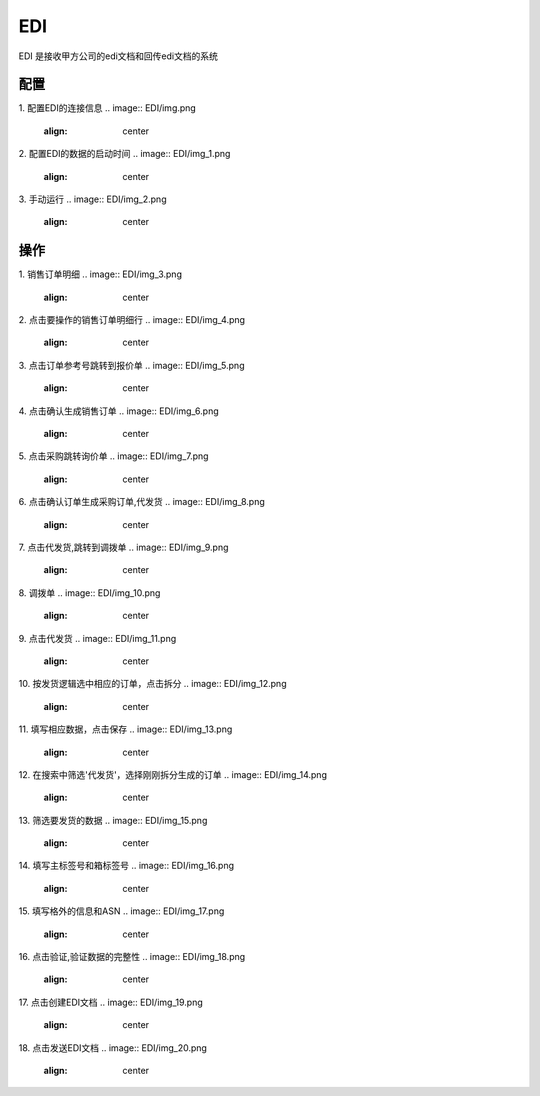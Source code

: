 EDI
====

EDI 是接收甲方公司的edi文档和回传edi文档的系统

配置
-----
1. 配置EDI的连接信息
.. image:: EDI/img.png
   :align: center

2. 配置EDI的数据的启动时间
.. image:: EDI/img_1.png
   :align: center

3. 手动运行
.. image:: EDI/img_2.png
   :align: center

操作
-----

1. 销售订单明细
.. image:: EDI/img_3.png
   :align: center

2. 点击要操作的销售订单明细行
.. image:: EDI/img_4.png
   :align: center

3. 点击订单参考号跳转到报价单
.. image:: EDI/img_5.png
   :align: center

4. 点击确认生成销售订单
.. image:: EDI/img_6.png
   :align: center

5. 点击采购跳转询价单
.. image:: EDI/img_7.png
   :align: center

6. 点击确认订单生成采购订单,代发货
.. image:: EDI/img_8.png
   :align: center

7. 点击代发货,跳转到调拨单
.. image:: EDI/img_9.png
   :align: center

8. 调拨单
.. image:: EDI/img_10.png
   :align: center

9. 点击代发货
.. image:: EDI/img_11.png
   :align: center

10. 按发货逻辑选中相应的订单，点击拆分
.. image:: EDI/img_12.png
   :align: center

11. 填写相应数据，点击保存
.. image:: EDI/img_13.png
   :align: center

12. 在搜索中筛选'代发货'，选择刚刚拆分生成的订单
.. image:: EDI/img_14.png
   :align: center

13. 筛选要发货的数据
.. image:: EDI/img_15.png
   :align: center

14. 填写主标签号和箱标签号
.. image:: EDI/img_16.png
   :align: center

15. 填写格外的信息和ASN
.. image:: EDI/img_17.png
   :align: center

16. 点击验证,验证数据的完整性
.. image:: EDI/img_18.png
   :align: center

17. 点击创建EDI文档
.. image:: EDI/img_19.png
   :align: center

18. 点击发送EDI文档
.. image:: EDI/img_20.png
   :align: center


